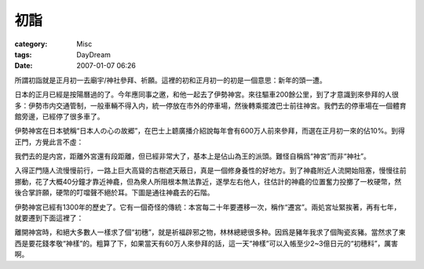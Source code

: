 ####
初詣
####
:category: Misc
:tags: DayDream
:date: 2007-01-07 06:26



所謂初詣就是正月初一去廟宇/神社參拜、祈願。這裡的初和正月初一的初是一個意思：新年的頭一遭。

日本的正月已經是按陽曆過的了。今年應同事之邀，和他一起去了伊勢神宮。來往驅車200餘公里，到了才意識到來參拜的人很多：伊勢市内交通管制，一般車輛不得入内，統一停放在市外的停車場，然後轉乘擺渡巴士前往神宮。我們去的停車場在一個體育館旁邊，已經停了很多車了。



.. image:: http://farm1.static.flickr.com/148/347641564_d0b47da80e_o.jpg
   :align: center


伊勢神宮在日本號稱“日本人の心の故郷”，在巴士上聼廣播介紹說每年會有600万人前來參拜，而選在正月初一來的佔10%。到得正門，方覺此言不虛：


.. image:: http://farm1.static.flickr.com/152/347641565_24e20fa523_o.jpg
   :align: center


我們去的是内宮，距離外宮還有段距離，但已經非常大了，基本上是佔山為王的派頭。難怪自稱爲“神宮”而非“神社”。

入得正門隨人流慢慢前行，一路上巨大高聳的古樹遮天蔽日，真是一個修身養性的好地方。到了神龕附近人流開始阻塞，慢慢往前挪動，花了大概40分鐘才靠近神龕，但為衆人所阻根本無法靠近，遂學左右他人，往估計的神龕的位置奮力投擲了一枚硬幣，然後合掌許願，硬幣的叮噹聲不絕於耳。下圖是通往神龕去的石階。


.. image:: http://farm1.static.flickr.com/125/347641567_f6e526e806_o.jpg
   :align: center


伊勢神宮已經有1300年的歷史了。它有一個奇怪的傳統：本宮每二十年要遷移一次，稱作“遷宮”。兩処宮址緊挨著，再有七年，就要遷到下面這裡了：


.. image:: http://farm1.static.flickr.com/157/347641569_8a0edb24af_o.jpg
   :align: center


離開神宮時，和絕大多數人一樣求了個“初穗”，就是祈福辟邪之物，林林總總很多种。因爲是豬年我求了個陶瓷亥豬。當然求了東西是要花錢孝敬“神樣”的。粗算了下，如果當天有60万人來參拜的話，這一天“神樣”可以入帳至少2~3億日元的“初穗料”，厲害啊。
